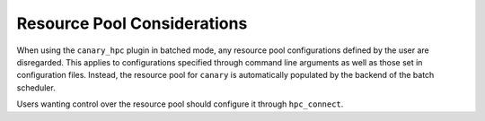 .. Copyright NTESS. See COPYRIGHT file for details.

   SPDX-License-Identifier: MIT

.. _canary_hpc-resources:

Resource Pool Considerations
============================

When using the ``canary_hpc`` plugin in batched mode, any resource pool configurations defined by the user are disregarded. This applies to configurations specified through command line arguments as well as those set in configuration files. Instead, the resource pool for ``canary`` is automatically populated by the backend of the batch scheduler.

Users wanting control over the resource pool should configure it through ``hpc_connect``.
